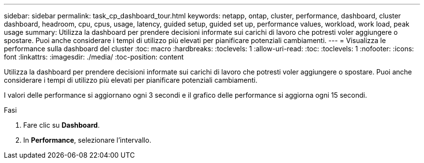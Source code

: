 ---
sidebar: sidebar 
permalink: task_cp_dashboard_tour.html 
keywords: netapp, ontap, cluster, performance, dashboard, cluster dashboard, headroom, cpu, cpus, usage, latency, guided setup, guided set up, performance values, workload, work load, peak usage 
summary: Utilizza la dashboard per prendere decisioni informate sui carichi di lavoro che potresti voler aggiungere o spostare. Puoi anche considerare i tempi di utilizzo più elevati per pianificare potenziali cambiamenti. 
---
= Visualizza le performance sulla dashboard del cluster
:toc: macro
:hardbreaks:
:toclevels: 1
:allow-uri-read: 
:toc: 
:toclevels: 1
:nofooter: 
:icons: font
:linkattrs: 
:imagesdir: ./media/
:toc-position: content


[role="lead"]
Utilizza la dashboard per prendere decisioni informate sui carichi di lavoro che potresti voler aggiungere o spostare. Puoi anche considerare i tempi di utilizzo più elevati per pianificare potenziali cambiamenti.

I valori delle performance si aggiornano ogni 3 secondi e il grafico delle performance si aggiorna ogni 15 secondi.

.Fasi
. Fare clic su *Dashboard*.
. In *Performance*, selezionare l'intervallo.

